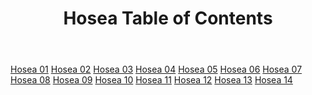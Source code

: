 #+TITLE: Hosea Table of Contents

[[file:28-HOS01.org][Hosea 01]]
[[file:28-HOS02.org][Hosea 02]]
[[file:28-HOS03.org][Hosea 03]]
[[file:28-HOS04.org][Hosea 04]]
[[file:28-HOS05.org][Hosea 05]]
[[file:28-HOS06.org][Hosea 06]]
[[file:28-HOS07.org][Hosea 07]]
[[file:28-HOS08.org][Hosea 08]]
[[file:28-HOS09.org][Hosea 09]]
[[file:28-HOS10.org][Hosea 10]]
[[file:28-HOS11.org][Hosea 11]]
[[file:28-HOS12.org][Hosea 12]]
[[file:28-HOS13.org][Hosea 13]]
[[file:28-HOS14.org][Hosea 14]]
